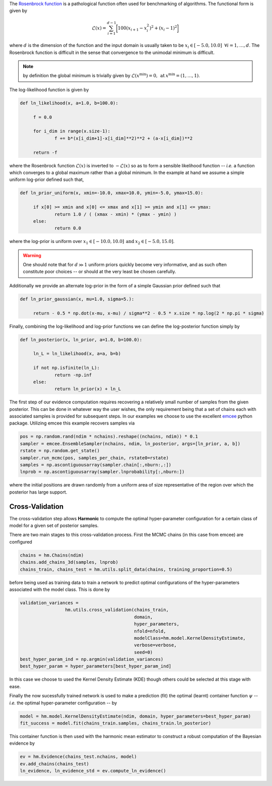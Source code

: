 The `Rosenbrock function  <https://www.sfu.ca/~ssurjano/rosen.html>`_ is a pathological function often used for benchmarking of algorithms. The functional form is given by

.. math:: \mathcal{L}(x) = \sum_{i=1}^{d-1} \bigg [ 100(x_{i+1} - x_{i}^2)^2 + (x_i - 1)^2 \bigg ]

where :math:`d` is the dimension of the function and the input domain is usually taken to be :math:`x_i \in [-5.0, 10.0] \: \; \forall i = 1, \dots, d`. The Rosenbrock function is difficult in the sense that convergence to the unimodal minimum is difficult. 

.. note:: by definition the global minimum is trivially given by :math:`\mathcal{L}(x^{\text{min}}) = 0, \: \text{at} \: x^{\text{min}} = (1,\dots,1)`.

The log-likelihood function is given by

.. code-block:: python

   def ln_likelihood(x, a=1.0, b=100.0):

    	f = 0.0

    	for i_dim in range(x.size-1):
        	f += b*(x[i_dim+1]-x[i_dim]**2)**2 + (a-x[i_dim])**2

    	return -f

where the Rosenbrock function :math:`\mathcal{L}(x)` is inverted to :math:`-\mathcal{L}(x)` so as to form a sensible likelihood function -- *i.e.* a function which converges to a global maximum rather than a global minimum. In the example at hand we assume a simple uniform log-prior defined such that,

.. code-block:: python

   def ln_prior_uniform(x, xmin=-10.0, xmax=10.0, ymin=-5.0, ymax=15.0):

    	if x[0] >= xmin and x[0] <= xmax and x[1] >= ymin and x[1] <= ymax:        
        	return 1.0 / ( (xmax - xmin) * (ymax - ymin) )
    	else:
        	return 0.0

where the log-prior is uniform over :math:`x_1 \in [-10.0, 10.0] \: \text{and} \: x_2 \in [-5.0, 15.0]`.

.. warning:: One should note that for :math:`d \gg 1` uniform priors quickly become very informative, and as such often constitute poor choices -- or should at the very least be chosen carefully.

Additionally we provide an alternate log-prior in the form of a simple Gaussian prior defined such that

.. code-block:: python

   def ln_prior_gaussian(x, mu=1.0, sigma=5.):

    	return - 0.5 * np.dot(x-mu, x-mu) / sigma**2 - 0.5 * x.size * np.log(2 * np.pi * sigma)


Finally, combining the log-likelihood and log-prior functions we can define the log-posterior function simply by

.. code-block:: python
	
   def ln_posterior(x, ln_prior, a=1.0, b=100.0):

    	ln_L = ln_likelihood(x, a=a, b=b)
      
    	if not np.isfinite(ln_L):
        	return -np.inf
    	else:
        	return ln_prior(x) + ln_L
	
The first step of our evidence computation requires recovering a relatively small number of samples from the given posterior. This can be done in whatever way the user wishes, the only requirement being that a set of chains each with associated samples is provided for subsequent steps.
In our examples we choose to use the excellent `emcee  <http://dfm.io/emcee/current/>`_ python package. Utilizing emcee this example recovers samples via 

.. code-block:: python

   pos = np.random.rand(ndim * nchains).reshape((nchains, ndim)) * 0.1    
   sampler = emcee.EnsembleSampler(nchains, ndim, ln_posterior, args=[ln_prior, a, b])
   rstate = np.random.get_state()
   sampler.run_mcmc(pos, samples_per_chain, rstate0=rstate)
   samples = np.ascontiguousarray(sampler.chain[:,nburn:,:])
   lnprob = np.ascontiguousarray(sampler.lnprobability[:,nburn:])

where the initial positions are drawn randomly from a uniform area of size representative of the region over which the posterior has large support.

Cross-Validation 
==========================
The cross-validation step allows **Harmonic** to compute the optimal hyper-parameter configuration for a certain class of model for a given set of posterior samples.

There are two main stages to this cross-validation process. First the MCMC chains (in this case from emcee) are configured

.. code-block:: python

   chains = hm.Chains(ndim)
   chains.add_chains_3d(samples, lnprob)
   chains_train, chains_test = hm.utils.split_data(chains, training_proportion=0.5)

before being used as training data to train a network to predict optimal configurations of the hyper-parameters associated with the model class. This is done by

.. code-block:: python

   validation_variances = 
	            hm.utils.cross_validation(chains_train, 
	                                      domain, 
	                                      hyper_parameters, 
	                                      nfold=nfold, 
	                                      modelClass=hm.model.KernelDensityEstimate, 
	                                      verbose=verbose, 
	                                      seed=0)
   best_hyper_param_ind = np.argmin(validation_variances)
   best_hyper_param = hyper_parameters[best_hyper_param_ind]

In this case we choose to used the Kernel Density Estimate (KDE) though others could be selected at this stage with ease.

Finally the now sucessfully trained network is used to make a prediction (fit) the optimal (learnt) container function :math:`\psi` -- *i.e.* the optimal hyper-parameter configuration -- by

.. code-block:: python

   model = hm.model.KernelDensityEstimate(ndim, domain, hyper_parameters=best_hyper_param)
   fit_success = model.fit(chains_train.samples, chains_train.ln_posterior)

This container function is then used with the harmonic mean estimator to construct a robust computation of the Bayesian evidence by

.. code-block:: python

   ev = hm.Evidence(chains_test.nchains, model)    
   ev.add_chains(chains_test)
   ln_evidence, ln_evidence_std = ev.compute_ln_evidence()